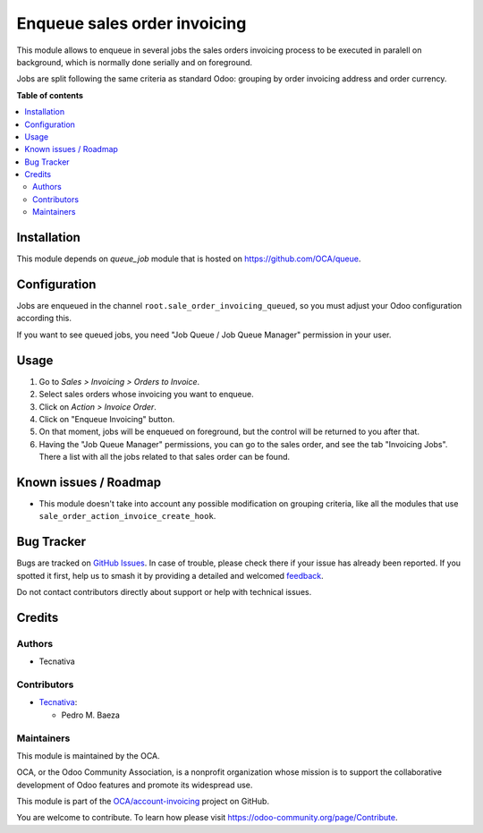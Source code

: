 =============================
Enqueue sales order invoicing
=============================

.. 
   !!!!!!!!!!!!!!!!!!!!!!!!!!!!!!!!!!!!!!!!!!!!!!!!!!!!
   !! This file is generated by oca-gen-addon-readme !!
   !! changes will be overwritten.                   !!
   !!!!!!!!!!!!!!!!!!!!!!!!!!!!!!!!!!!!!!!!!!!!!!!!!!!!
   !! source digest: sha256:5a060aed4427ca8266a1719bddec9b735d2cda31b1fcae339946ac48e55fcc6e
   !!!!!!!!!!!!!!!!!!!!!!!!!!!!!!!!!!!!!!!!!!!!!!!!!!!!

.. |badge1| image:: https://img.shields.io/badge/maturity-Beta-yellow.png
    :target: https://odoo-community.org/page/development-status
    :alt: Beta
.. |badge2| image:: https://img.shields.io/badge/licence-AGPL--3-blue.png
    :target: http://www.gnu.org/licenses/agpl-3.0-standalone.html
    :alt: License: AGPL-3
.. |badge3| image:: https://img.shields.io/badge/github-OCA%2Faccount--invoicing-lightgray.png?logo=github
    :target: https://github.com/OCA/account-invoicing/tree/12.0/sale_order_invoicing_queued
    :alt: OCA/account-invoicing
.. |badge4| image:: https://img.shields.io/badge/weblate-Translate%20me-F47D42.png
    :target: https://translation.odoo-community.org/projects/account-invoicing-12-0/account-invoicing-12-0-sale_order_invoicing_queued
    :alt: Translate me on Weblate
.. |badge5| image:: https://img.shields.io/badge/runboat-Try%20me-875A7B.png
    :target: https://runboat.odoo-community.org/builds?repo=OCA/account-invoicing&target_branch=12.0
    :alt: Try me on Runboat

|badge1| |badge2| |badge3| |badge4| |badge5|

This module allows to enqueue in several jobs the sales orders invoicing
process to be executed in paralell on background, which is normally done
serially and on foreground.

Jobs are split following the same criteria as standard Odoo: grouping by
order invoicing address and order currency.

**Table of contents**

.. contents::
   :local:

Installation
============

This module depends on *queue_job* module that is hosted on
https://github.com/OCA/queue.

Configuration
=============

Jobs are enqueued in the channel ``root.sale_order_invoicing_queued``,
so you must adjust your Odoo configuration according this.

If you want to see queued jobs, you need "Job Queue / Job Queue Manager"
permission in your user.

Usage
=====

#. Go to *Sales > Invoicing > Orders to Invoice*.
#. Select sales orders whose invoicing you want to enqueue.
#. Click on *Action > Invoice Order*.
#. Click on "Enqueue Invoicing" button.
#. On that moment, jobs will be enqueued on foreground, but the control will
   be returned to you after that.
#. Having the "Job Queue Manager" permissions, you can go to the sales order,
   and see the tab "Invoicing Jobs". There a list with all the jobs related
   to that sales order can be found.

Known issues / Roadmap
======================

* This module doesn't take into account any possible modification on grouping
  criteria, like all the modules that use
  ``sale_order_action_invoice_create_hook``.

Bug Tracker
===========

Bugs are tracked on `GitHub Issues <https://github.com/OCA/account-invoicing/issues>`_.
In case of trouble, please check there if your issue has already been reported.
If you spotted it first, help us to smash it by providing a detailed and welcomed
`feedback <https://github.com/OCA/account-invoicing/issues/new?body=module:%20sale_order_invoicing_queued%0Aversion:%2012.0%0A%0A**Steps%20to%20reproduce**%0A-%20...%0A%0A**Current%20behavior**%0A%0A**Expected%20behavior**>`_.

Do not contact contributors directly about support or help with technical issues.

Credits
=======

Authors
~~~~~~~

* Tecnativa

Contributors
~~~~~~~~~~~~

* `Tecnativa <https://www.tecnativa.com>`__:

  * Pedro M. Baeza

Maintainers
~~~~~~~~~~~

This module is maintained by the OCA.

.. image:: https://odoo-community.org/logo.png
   :alt: Odoo Community Association
   :target: https://odoo-community.org

OCA, or the Odoo Community Association, is a nonprofit organization whose
mission is to support the collaborative development of Odoo features and
promote its widespread use.

This module is part of the `OCA/account-invoicing <https://github.com/OCA/account-invoicing/tree/12.0/sale_order_invoicing_queued>`_ project on GitHub.

You are welcome to contribute. To learn how please visit https://odoo-community.org/page/Contribute.
